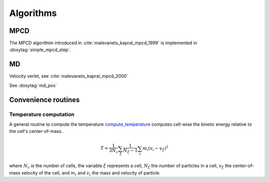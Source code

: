 Algorithms
==========

MPCD
----

The MPCD algorithim introduced in :cite:`malevanets_kapral_mpcd_1999` is implemented in
:doxytag:`simple_mpcd_step`.

MD
--

Velocity verlet, see :cite:`malevanets_kapral_mpcd_2000`

See :doxytag:`md_pos`

Convenience routines
--------------------

Temperature computation
^^^^^^^^^^^^^^^^^^^^^^^

A general routine to compute the temperature `compute_temperature
<../../html/namespacempcd.html#a0dfdbae6c690cf5d011e7fd0ef78969e>`_ computes cell-wise the
kinetic energy relative to the cell's center-of-mass.

 .. math::
    T = \frac{1}{3N_c} \sum_\xi \frac{1}{N_\xi-1} \sum_i m_i \left( v_i - v_\xi \right)^2

where :math:`N_c` is the number of cells, the variable :math:`\xi` represents a cell,
:math:`N_\xi` the number of particles in a cell, :math:`v_\xi` the center-of-mass velocity
of the cell, and :math:`m_i` and :math:`v_i` the mass and velocity of particle.

